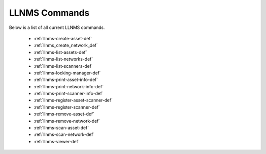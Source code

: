 .. _llnms_commands:


LLNMS Commands
==============

Below is a list of all current LLNMS commands.  

 - :ref:`llnms-create-asset-def`
 - :ref:`llnms_create_network_def`
 - :ref:`llnms-list-assets-def`
 - :ref:`llnms-list-networks-def`
 - :ref:`llnms-list-scanners-def`
 - :ref:`llnms-locking-manager-def`
 - :ref:`llnms-print-asset-info-def`
 - :ref:`llnms-print-network-info-def`
 - :ref:`llnms-print-scanner-info-def`
 - :ref:`llnms-register-asset-scanner-def`
 - :ref:`llnms-register-scanner-def`
 - :ref:`llnms-remove-asset-def`
 - :ref:`llnms-remove-network-def`
 - :ref:`llnms-scan-asset-def`
 - :ref:`llnms-scan-network-def`
 - :ref:`llnms-viewer-def`

